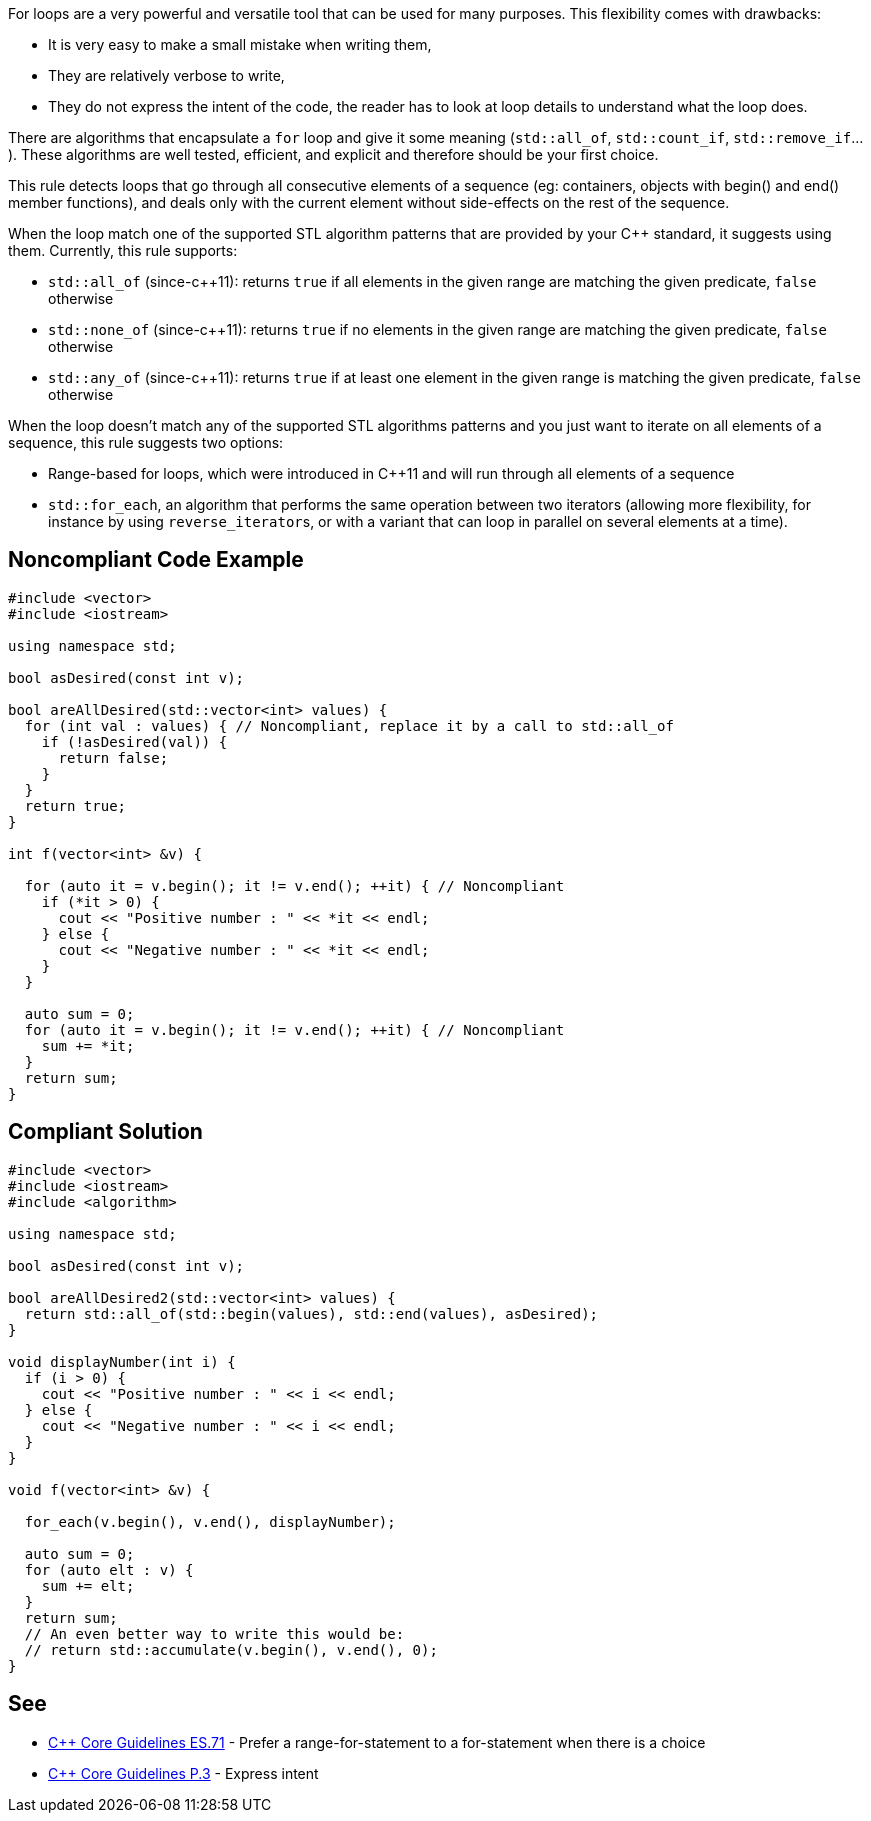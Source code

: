 For loops are a very powerful and versatile tool that can be used for many purposes. This flexibility comes with drawbacks:

* It is very easy to make a small mistake when writing them,
* They are relatively verbose to write,
* They do not express the intent of the code, the reader has to look at loop details to understand what the loop does.

There are algorithms that encapsulate a ``for`` loop and give it some meaning (``std::all_of``, ``std::count_if``, ``std::remove_if``...). These algorithms are well tested, efficient, and explicit and therefore should be your first choice.

This rule detects loops that go through all consecutive elements of a sequence (eg: containers, objects with begin() and end() member functions), and deals only with the current element without side-effects on the rest of the sequence.

When the loop match one of the supported STL algorithm patterns that are provided by your C++ standard, it suggests using them. 
Currently, this rule supports:

* ``std::all_of`` (since-c++11): returns ``true`` if all elements in the given range are matching the given predicate, ``false`` otherwise
* ``std::none_of`` (since-c++11): returns ``true`` if no elements in the given range are matching the given predicate, ``false`` otherwise
* ``std::any_of`` (since-c++11): returns ``true`` if at least one element in the given range is matching the given predicate, ``false`` otherwise

When the loop doesn't match any of the supported STL algorithms patterns and you just want to iterate on all elements of a sequence, this rule suggests two options:

* Range-based for loops, which were introduced in C++11 and will run through all elements of a sequence
* ``std::for_each``, an algorithm that performs the same operation between two iterators (allowing more flexibility, for instance by using ``reverse_iterator``s, or with a variant that can loop in parallel on several elements at a time).


== Noncompliant Code Example

----
#include <vector>
#include <iostream>

using namespace std;

bool asDesired(const int v);

bool areAllDesired(std::vector<int> values) {
  for (int val : values) { // Noncompliant, replace it by a call to std::all_of
    if (!asDesired(val)) {
      return false;
    }
  }
  return true;
}

int f(vector<int> &v) {

  for (auto it = v.begin(); it != v.end(); ++it) { // Noncompliant
    if (*it > 0) {
      cout << "Positive number : " << *it << endl;
    } else {
      cout << "Negative number : " << *it << endl;
    }
  }

  auto sum = 0;
  for (auto it = v.begin(); it != v.end(); ++it) { // Noncompliant
    sum += *it;
  }
  return sum;
}
----


== Compliant Solution

----
#include <vector>
#include <iostream>
#include <algorithm>

using namespace std;

bool asDesired(const int v);

bool areAllDesired2(std::vector<int> values) {
  return std::all_of(std::begin(values), std::end(values), asDesired);
}

void displayNumber(int i) {
  if (i > 0) {
    cout << "Positive number : " << i << endl;
  } else {
    cout << "Negative number : " << i << endl;
  }
}

void f(vector<int> &v) {

  for_each(v.begin(), v.end(), displayNumber);

  auto sum = 0;
  for (auto elt : v) {
    sum += elt;
  }
  return sum;
  // An even better way to write this would be:
  // return std::accumulate(v.begin(), v.end(), 0); 
}
----


== See

* https://github.com/isocpp/CppCoreGuidelines/blob/036324/CppCoreGuidelines.md#es71-prefer-a-range-for-statement-to-a-for-statement-when-there-is-a-choice[C++ Core Guidelines ES.71] - Prefer a range-for-statement to a for-statement when there is a choice
* https://github.com/isocpp/CppCoreGuidelines/blob/036324/CppCoreGuidelines.md#p3-express-intent[C++ Core Guidelines P.3] - Express intent

